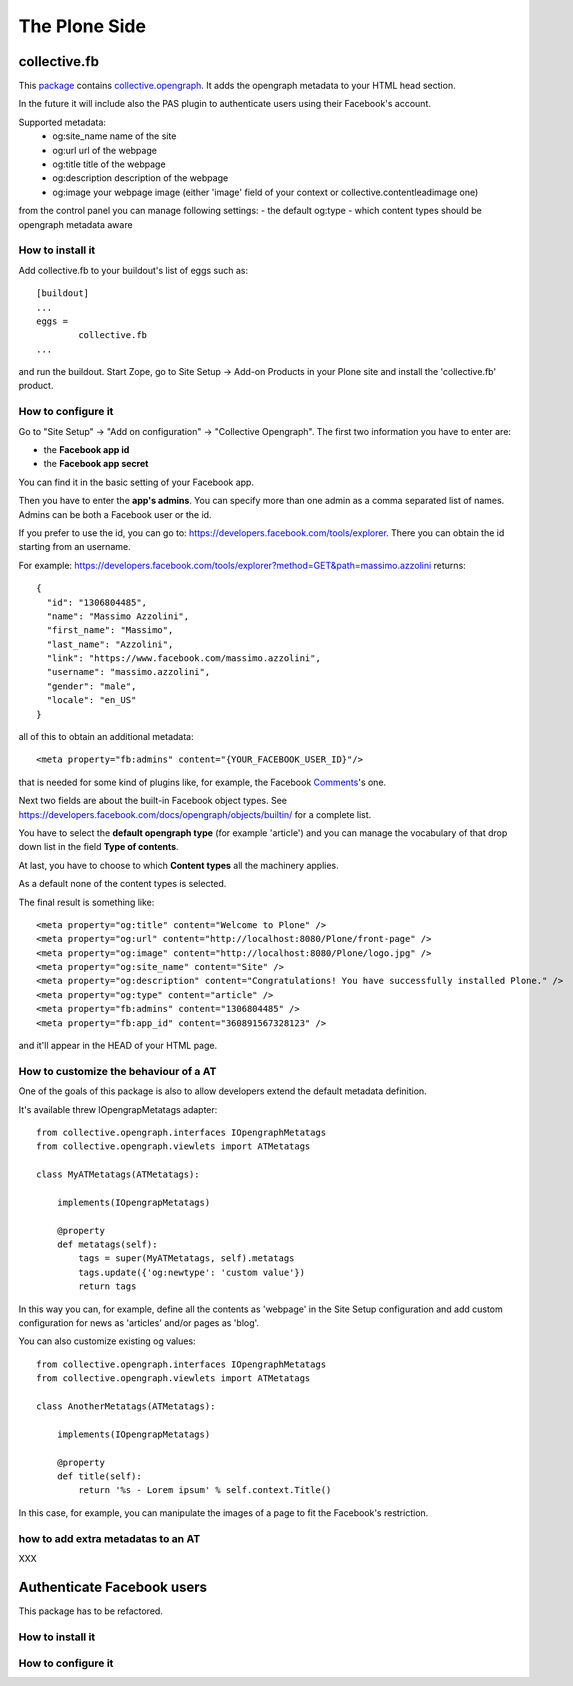 The Plone Side
==============

collective.fb
-------------

This `package <https://github.com/RedTurtle/collective.fb>`_ contains `collective.opengraph <https://github.com/RedTurtle/collective.opengraph>`_. It adds the opengraph metadata to your HTML head section.

In the future it will include also the PAS plugin to authenticate users using their Facebook's account.

Supported metadata:
 * og:site_name name of the site
 * og:url url of the webpage
 * og:title title of the webpage
 * og:description description of the webpage
 * og:image your webpage image (either 'image' field of your context or collective.contentleadimage one)

from the control panel you can manage following settings:
- the default og:type 
- which content types should be opengraph metadata aware

How to install it
^^^^^^^^^^^^^^^^^

Add collective.fb to your buildout's list of eggs such as::

	[buildout]
	...
	eggs =
		collective.fb
	...

and run the buildout. Start Zope, go to Site Setup -> Add-on Products in your Plone site and install the 'collective.fb' product.


How to configure it
^^^^^^^^^^^^^^^^^^^

Go to "Site Setup" -> "Add on configuration" -> "Collective Opengraph".
The first two information you have to enter are:

* the **Facebook app id**
* the **Facebook app secret**

You can find it in the basic setting of your Facebook app.

Then you have to enter the **app's admins**. 
You can specify more than one admin as a comma separated list of names.
Admins can be both a Facebook user or the id.

If you prefer to use the id, you can go to: https://developers.facebook.com/tools/explorer. There you can obtain the id starting from an username.

For example: https://developers.facebook.com/tools/explorer?method=GET&path=massimo.azzolini
returns::

	{
	  "id": "1306804485", 
	  "name": "Massimo Azzolini", 
	  "first_name": "Massimo", 
	  "last_name": "Azzolini", 
	  "link": "https://www.facebook.com/massimo.azzolini", 
	  "username": "massimo.azzolini", 
	  "gender": "male", 
	  "locale": "en_US"
	}

all of this to obtain an additional metadata::

	<meta property="fb:admins" content="{YOUR_FACEBOOK_USER_ID}"/>

that is needed for some kind of plugins like, for example, the Facebook `Comments <https://developers.facebook.com/docs/reference/plugins/comments/>`_'s one.

Next two fields are about the built-in Facebook object types. See https://developers.facebook.com/docs/opengraph/objects/builtin/ for a complete list.

You have to select the **default opengraph type** (for example 'article') and you can manage the vocabulary of that drop down list in the field **Type of contents**.

At last, you have to choose to which **Content types** all the machinery applies.

As a default none of the content types is selected.

The final result is something like::

	<meta property="og:title" content="Welcome to Plone" />
	<meta property="og:url" content="http://localhost:8080/Plone/front-page" />
	<meta property="og:image" content="http://localhost:8080/Plone/logo.jpg" />
	<meta property="og:site_name" content="Site" />
	<meta property="og:description" content="Congratulations! You have successfully installed Plone." />
	<meta property="og:type" content="article" />
	<meta property="fb:admins" content="1306804485" />
	<meta property="fb:app_id" content="360891567328123" />

and it'll appear in the HEAD of your HTML page.


How to customize the behaviour of a AT
^^^^^^^^^^^^^^^^^^^^^^^^^^^^^^^^^^^^^^

One of the goals of this package is also to allow developers extend the default metadata definition.

It's available threw IOpengrapMetatags adapter::

	from collective.opengraph.interfaces IOpengraphMetatags
	from collective.opengraph.viewlets import ATMetatags

        class MyATMetatags(ATMetatags):

	    implements(IOpengrapMetatags)

	    @property
	    def metatags(self):
		tags = super(MyATMetatags, self).metatags
                tags.update({'og:newtype': 'custom value'})
                return tags

In this way you can, for example, define all the contents as 'webpage' in the Site Setup configuration and add custom configuration for news as 'articles' and/or pages as 'blog'.

You can also customize existing og values::

	from collective.opengraph.interfaces IOpengraphMetatags
	from collective.opengraph.viewlets import ATMetatags

        class AnotherMetatags(ATMetatags):

	    implements(IOpengrapMetatags)

	    @property
            def title(self):
                return '%s - Lorem ipsum' % self.context.Title()

In this case, for example, you can manipulate the images of a page to fit the Facebook's restriction.

how to add extra metadatas to an AT
^^^^^^^^^^^^^^^^^^^^^^^^^^^^^^^^^^^
XXX

Authenticate Facebook users
---------------------------
This package has to be refactored.


How to install it
^^^^^^^^^^^^^^^^^

How to configure it
^^^^^^^^^^^^^^^^^^^